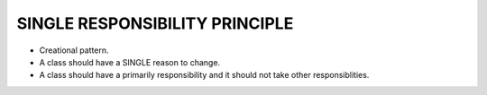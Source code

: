 SINGLE RESPONSIBILITY PRINCIPLE
===============================

* Creational pattern.
* A class should have a SINGLE reason to change.
* A class should have a primarily responsibility and it should not take other responsiblities.
